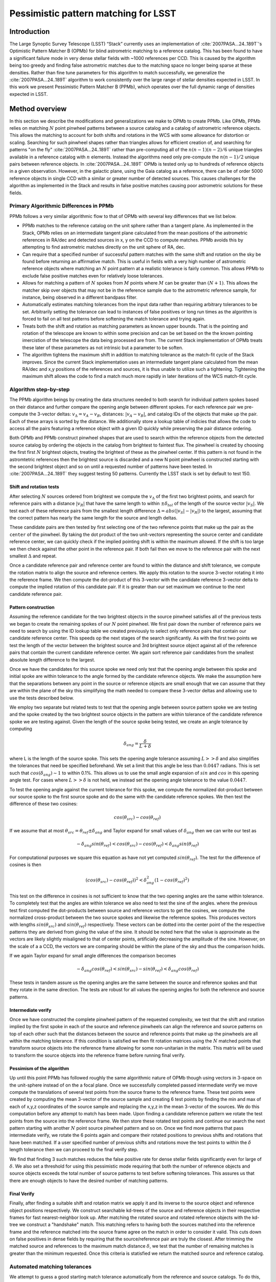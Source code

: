 #####################################
Pessimistic pattern matching for LSST
#####################################

Introduction
============

The Large Synoptic Survey Telescope (LSST) “Stack” currently uses an implementation of
:cite:`2007PASA...24..189T`'s Optimistic Pattern Matcher B (OPMb) for blind astrometric matching to a
reference catalog. This has been found to have a significant failure mode in very dense stellar fields with
~1000 references per CCD. This is caused by the algorithm being too greedy and finding false astrometric
matches due to the matching space no longer being sparse at these densities. Rather than fine tune parameters
for this algorithm to match successfully, we generalize the :cite:`2007PASA...24..189T` algorithm to work
consistently over the large range of stellar densities expected in LSST. In this work we present Pessimistic
Pattern Matcher B (PPMb), which operates over the full dynamic range of densities expected in LSST.

Method overview
===============

In this section we describe the modifications and generalizations we make to OPMb to create PPMb. Like OPMb,
PPMb relies on matching :math:`N` point pinwheel patterns between a source catalog and a catalog of
astrometric reference objects. This allows the matching to account for both shifts and rotations in the WCS
with some allowance for distortion or scaling. Searching for such pinwheel shapes rather than triangles allows
for efficient creation of, and searching for patterns "on the fly" :cite:`2007PASA...24..189T` rather than
pre-computing all of the :math:`n (n - 1) (n - 2) / 6` unique triangles available in a reference catalog with
:math:`n` elements.  Instead the algorithms need only pre-compute the :math:`n (n - 1) / 2` unique pairs
between reference objects.  In :cite:`2007PASA...24..189T` OPMb is tested only up to hundreds of reference
objects in a given observation. However, in the galactic plane, using the Gaia catalog as a reference, there
can be of order 5000 reference objects in single CCD with a similar or greater number of detected sources.
This causes challenges for the algorithm as implemented in the Stack and results in false positive matches
causing poor astrometric solutions for these fields.

Primary Algorithmic Differences in PPMb
---------------------------------------

PPMb follows a very similar algorithmic flow to that of OPMb with several key differences that we list below.

- PPMb matches to the reference catalog on the unit sphere rather than a tangent plane. As implemented in the
  Stack, OPMb relies on an intermediate tangent plane calculated from the mean positions of the astrometric
  references in RA/dec and detected sources in x, y on the CCD to compute matches. PPMb avoids this by
  attempting to find astrometric matches directly on the unit sphere of RA, dec.

- Can require that a specified number of successful pattern matches with the same shift and rotation on the sky
  be found before returning an affirmative match. This is useful in fields with a very high number of
  astrometric reference objects where matching an :math:`N` point pattern at a realistic tolerance is fairly
  common. This allows PPMb to exclude false positive matches even for relatively loose tolerances.

- Allows for matching a pattern of :math:`N` spokes from :math:`M` points where :math:`M` can be greater than
  :math:`(N + 1)`. This allows the matcher skip over objects that may not be in the reference sample due to
  the astrometric reference sample, for instance, being observed in a different bandpass filter.

- Automatically estimates matching tolerances from the input data rather than requiring arbitrary tolerances
  to be set. Arbitrarily setting the tolerance can lead to instances of false positives or long run times as
  the algorithm is forced to fail on all test patterns before softening the match tolerance and trying again.

- Treats both the shift and rotation as matching parameters as known upper bounds. That is the pointing and
  rotation of the telescope are known to within some precision and can be set based on the the known pointing
  imercistion of the telescope the data being processed are from. The current Stack implementation of OPMb
  treats these later of these parameters as not intrinsic but a parameter to be soften.

- The algorithm tightens the maximum shift in addition to matching tolerance as the match-fit cycle of
  the Stack improves. Since the current Stack implementation uses an intermediate tangent plane
  calculated from the mean RA/dec and x,y positions of the references and sources, it is thus unable to
  utilize such a tightening. Tightening the maximum shift allows the code to find a match much more rapidly in
  later iterations of the WCS match-fit cycle.

Algorithm step-by-step
----------------------

The PPMb algorithm beings by creating the data structures needed to both search for individual pattern spokes
based on their distance and further compare the opening angle between different spokes. For each reference
pair we pre-compute the 3-vector deltas: :math:`v_{\Delta}=v_A - v_B`, distances: :math:`|v_A - v_B|`, and
catalog IDs of the objects that make up the pair. Each of these arrays is sorted by the distance. We
additionally store a lookup table of indicies that allows the code to access all the pairs featuring a
reference object with a given ID quickly while preserving the pair distance ordering.

Both OPMb and PPMb construct pinwheel shapes that are used to search within the reference objects from the
detected source catalog by ordering the objects in the catalog from brightest to faintest flux. The pinwheel
is created by choosing the first first :math:`N` brightest objects, treating the brightest of these as the
pinwheel center. If this pattern is not found in the astromtetric references then the brightest source is
discarded and a new N point pinwheel is constructed starting with the second brightest object and so on until
a requested number of patterns have been tested. In :cite:`2007PASA...24..189T` they suggest testing 50
patterns. Currently the LSST stack is set by default to test 150.

Shift and rotation tests
^^^^^^^^^^^^^^^^^^^^^^^^

After selecting :math:`N` sources ordered from brightest we compute the :math:`v_{\Delta}` of the first two
brightest points, and search for reference pairs with a distance :math:`|v_R|` that have the same length to
within :math:`\pm \delta_{tol}` of the length of the source vector :math:`|v_S|`. We test each of these
reference pairs from the smallest length difference :math:`\Delta = abs(|v_S| - |v_R|)` to the largest,
assuming that the correct pattern has nearly the same length for the source and length deltas.

These candidate pairs are then tested by first selecting one of the two reference points that make up the pair
as the ``center`` of the pinwheel. By taking the dot product of the two unit-vectors representing the source
center and candidate reference center, we can quickly check if the implied pointing shift is within the
maximum allowed. If the shift is too large we then check against the other point in the reference pair. If
both fail then we move to the reference pair with the next smallest :math:`\Delta` and repeat.

Once a candidate reference pair and reference center are found to within the distance and shift tolerance, we
compute the rotation matrix to align the source and reference centers. We apply this rotation to the source
3-vector rotating it into the reference frame. We then compute the dot-product of this 3-vector with the
candidate reference 3-vector delta to compute the implied rotation of this candidate pair. If it is greater
than our set maximum we continue to the next candidate reference pair.

Pattern construction
^^^^^^^^^^^^^^^^^^^^

Assuming the reference candidate for the two brightest objects in the source pinwheel satisfies all of the
previous tests we began to create the remaining spokes of our :math:`N` point pinwheel. We first pair down the
number of reference pairs we need to search by using the ID lookup table we created previously to select only
reference pairs that contain our candidate reference center. This speeds op the next stages of the search
significantly. As with the first two points we test the length of the vector between the brightest source and
3rd brightest source object against all of the reference pairs that contain the current candidate reference
center. We again sort reference pair candidates from the smallest absolute length difference to the largest.

Once we have the candidates for this source spoke we need only test that the opening angle between this spoke
and initial spoke are within tolerance to the angle formed by the candidate reference objects. We make the
assumption here that the separations between any point in the source or reference objects are small enough
that we can assume that they are within the plane of the sky this simplifying the math needed to compare these
3-vector deltas and allowing use to use the tests described below.

We employ two separate but related tests to test that the opening angle between source pattern spoke we are
testing and the spoke created by the two brightest source objects in the pattern are within tolerance of the
candidate reference spoke we are testing against. Given the length of the source spoke being tested, we create
an angle tolerance by computing

.. math:: \delta_{ang} = \frac{\delta}{L + \delta}

where L is the length of the source spoke. This sets the opening angle tolerance assuming :math:`L >> \delta`
and also simplifies the tolerances that need be specified beforehand. We set a limit that this angle be less
than :math:`0.0447` radians. This is set such that :math:`cos(\delta_{ang}) \sim 1` to within 0.1%. This
allows us to use the small angle expansion of :math:`sin` and :math:`cos` in this opening angle test. For
cases where :math:`L >> \delta` is not held, we instead set the opening angle tolerance to the value
:math:`0.0447`.

To test the opening angle against the current tolerance for this spoke, we compute the normalized dot-product
between our source spoke to the first source spoke and do the same with the candidate reference spokes. We
then test the difference of these two cosines:

.. math:: cos(\theta_{src}) - cos(\theta_{ref})

If we assume that at most :math:`\theta_{src} = \theta_{ref} \pm \delta_{ang}` and Taylor expand for small
values of :math:`\delta_{ang}` then we can write our test as

.. math:: - \delta_{ang} sin(\theta_{ref}) < cos(\theta_{src}) - cos(\theta_{ref}) < \delta_{ang} sin(\theta_{ref})

For computational purposes we square this equation as have not yet computed :math:`sin(\theta_{ref})`. The
test for the difference of cosines is then

.. math:: (cos(\theta_{src}) - cos(\theta_{ref}))^2 < \delta_{ang}^2 (1 - cos(\theta_{ref})^2)

This test on the difference in cosines is not sufficient to know that the two opening angles are the same
within tolerance. To completely test that the angles are within tolerance we also need to test the sine of the
angles. where the previous test first computed the dot-products between source and reference vectors to get
the cosines, we compute the normalized cross-product between the two source spokes and likewise the reference
spokes. This produces vectors with lengths :math:`sin(\theta_{src})` and :math:`sin(\theta_{ref})`
respectively. These vectors can be dotted into the center point of the the respective patterns they are
derived from giving the value of the sine. It should be noted here that the value is approximate as the
vectors are likely slightly misaligned to that of center points,  artificially decreasing the amplitude of the
sine. However, on the scale of a a CCD, the vectors we are comparing should be within the plane of the sky and
thus the comparison holds.

If we again Taylor expand for small angle differences the comparison becomes

.. math:: - \delta_{ang} cos(\theta_{ref}) < sin(\theta_{src}) - sin(\theta_{ref}) < \delta_{ang} cos(\theta_{ref})

These tests in tandem assure us the opening angles are the same between the source and reference spokes and
that they rotate in the same direction. The tests are robust for all values the opening angles for both the
reference and source patterns.

Intermediate verify
^^^^^^^^^^^^^^^^^^^

Once we have constructed the complete pinwheel pattern of the requested complexity, we test that the shift and
rotation implied by the first spoke in each of the source and reference pinwheels can align the reference and
source patterns on top of each other such that the distances between the source and reference points that make
up the pinwheels are all within the matching tolerance. If this condition is satisfied we then fit rotation
matrices using the :math:`N` matched points that transform source objects into the reference frame allowing
for some non-unitarian in the matrix. This matrix will be used to transform the source objects into the
reference frame before running final verify.

Pessimism of the algorithm
^^^^^^^^^^^^^^^^^^^^^^^^^^^

Up until this point PPMb has followed roughly the same algorithmic nature of OPMb though using vectors in
3-space on the unit-sphere instead of on the a focal plane. Once we successfully completed passed intermediate
verify we move compute the translations of several test points from the source frame to the reference frame.
These test points were created by computing the mean 3-vector of the source sample and creating 6 test points
by finding the min and max of each of x,y,z coordinates of the source sample and replacing the x,y,z in the
mean 3-vector of the sources. We do this computation before any attempt to match has been made. Upon finding
a candidate reference pattern we rotate the test points from the source into the reference frame. We then
store these rotated test points and continue our search the next pattern starting with another :math:`N`
point source pinwheel pattern and so on. Once we find more patterns that pass intermediate verify, we rotate
the 6 points again and compare their rotated positions to previous shifts and rotations that have been
matched. If a user specified number of previous shifts and rotations move the test points to within the
:math:`\delta` length tolerance then we can proceed to the final verify step.

We find that finding 3 such matches reduces the false positive rate for dense stellar fields significantly
even for large of :math:`\delta`. We also set a threshold for using this pessimistic mode requiring that both
the number of reference objects and source objects exceeds the total number of source patterns to test before
softening tolerances. This assures us that there are enough objects to have the desired number of matching
patterns.

Final Verify
^^^^^^^^^^^^

Finally, after finding a suitable shift and rotation matrix we apply it and its inverse to the source object
and reference object positions respectively. We construct searchable kd-trees of the source and reference
objects in their respective frames for fast nearest-neighbor look up. After matching the rotated source and
rotated reference objects with the kd-tree we construct a "handshake" match. This matching refers to having
both the sources matched into the reference frame and the reference matched into the source frame agree on
the match in order to consider it valid. This cuts down on false positives in dense fields by requiring that
the source/reference pair are truly the closest. After trimming the matched source and references to the
maximum match distance :math:`\delta`, we test that the number of remaining matches is greater than the
minimum requested. Once this criteria is statisfied we return the matched source and reference catalog.

Automated matching tolerances
-----------------------------

We attempt to guess a good starting match tolerance automatically from the reference and source catalogs. To
do this, we attempt to find the most similar :math:`N` point patterns based on their sorted :math:`N - 1`
spoke lengths. We start by ordering the reference and source catalogs in decreasing flux and creating
:math:`N` point patterns for a total of :math:`n - N` patterns where :math:`n` is the number of objects in
the source or reference catalog. We compute the :math:`N - 1` lengths from brightest object in the pattern to
the fainter ones. We then sort these distances and attempt to find minimal the two patterns out of the
:math:`n - N` total that have the most similar spoke lengths. We then average the distance between over the
:math:`N - 1` spokes. We do this both for the reference and source objects and pick the smaller of the two.
This allows us to set the initial tolerance at a threshold that reduces false positives in the pattern
matching as a function of pattern density.

Softening tolerances
--------------------

PPMb has two main tolerances which can be softened as subsequent attempts are made to match the
source data to the reference catalog. These are the maximum match distance :math:`\delta` and the number of
spokes we allow to fail before moving on to the next center point. We soften the match distance by doubling
it each after the number of patterns requested has failed. We also independently add 1 to number of spokes
allowed to fail. These two softenings allow the algorithm enough flexibility to match to most stellar
densities, cameras, and filters.

Test datasets
=============

To test the performance of the pessimistic matcher we utilize several currently available datasets. These data
span a range of stellar density and quality of optical distortion models. We process these data in the context
of the LSST Stack version 14. It should be noted that this analysis was completed before the merging of
DM-10765 which changed the WCS properties of the stack. For each of these data we use the same set of
reference objects derived from the GAIA DR1 [GAIA CITE] dataset. [HOW MUCH DETAIL SHOULD I PUT INTO THESE
DESCRIPTIONS?]

CFHTLS
------

We use data from the Canada-France-Hawaii Telescope Legacy Survey (CFHTLS) [CFHTLS CITE] observed at the
Canada-France-Hawaii Telescope with MegaCam. The dat come from the W3 pointing of the Wide portion of the
CFHTLS survey. We use a total number of 325 visits (start 704382) in the g and r bands, and 56 visits each in
u (850245), i (705243), and z(850255) filters. This give a total of 17,700 CCD exposures to blindly match.

HITS
----

We use data from the High Cadence Transient Survey (HiTS, [HITS CITE]) observed on the Blanco 4m telescope
with the Dark Energy Camera (DECam). We use observations in the g and r bands and a total of 183 visits
starting with visit id 0406285 for a total of 10,980 CCDs exposures.

New Horizons
------------

We use data that was observed on the Subaru telescope using Hyper-Suprime Cam(HSC) as part of efforts . The
data were observed as part of a path finding effort for the New Horizons probe. There are a total of 39
visits contained in data labeled ``pointing 908`` we we use to test an extremely dense case for both
reference and source objects. This pointing starts with visit id 3350 and contains a total number of 4056 CCD
exposures.

Results
=======

In this section we present results from running the PPMb matching algorithm within the match/fit cycle of
AstronomyTask within the ``meas_astrom`` package of the LSST Stack on the data described previously. We
additionally run the default algorithm OptimisticPatternMatcherB (OPMb) on the same data. We divide the
results into 3 major sections. First we show present the fraction of CCD exposures from each dataset that
found a good astrometric solution. Next we present a comparison of the quality of the matches found by
comparing the RMS scatters between the astrometric solutions found with the two matchers. Finally, we compare
the run times of the two matchers compared between the two datasets. PPMb retains the same configuration
settings throughout while we modify the match tolerance :math:`\delta` for the HSC timing test to give a
fairer comparison with PPMb. OPMb's start tolerance is :math:`3` arcseconds which causes the code to exit
with a false positive match almost instantaneously. We instead set the tolerance to :math:`1` arcseconds for
this test and dataset to more fairly compare the run time with similar starting tolerances between the codes.

Fraction of successful matches
------------------------------

In this section we compare the rate at which PPMb and OPMb are able to find acceptable matches on datasets
spanning different densities of objects, data quality, and bandpass filters. For each dataset we set an
upper-limit on what we consider a successful match/fit cycle based on the expected quality of the astrometric
solution after a successful match. These numbers were derived from confirming successful matches by eye and
noting the RMS scatter in arcseconds of the final astrometric solution. ``N Successful CCDs`` is the number
of CCD-exposures where we find a match and meet this criteria while ``N Failed Match`` are the number of CCDs
where a match to the reference catalog was unable to be found. The success rate is ``N Successful CCDs`` over
the total CCD-exposures available.

CFHTLS Matching
^^^^^^^^^^^^^^^

These data are taken at a high galactic latitude with a limited number of reference objects available to
match to. In addition, the total exposure time of these images (~200 seconds) means that roughly an equal
number of sources are available to match given signal to noise and other quality cuts on the source centroid.

For the largest sample of CCDs we attempted to solve, observed primarily in the g and r bands, the
performance of the two matchers is quite similar, differing only by roughly :math:`1%` in the fraction of CCDs
matched.

+-------------------+-------------------+-------------------------------+----------------+
|                     CFHTLS g, r-band (325 visits), 11700 CCDs                          |
|                                 Median Reference: 96                                   |
+-------------------+-------------------+-------------------------------+----------------+
|      Method       | N Successful CCDs | Success Rate (scatter < 0.10) | N Failed Match |
+===================+===================+===============================+================+
| MatchPessimisticB |       11182       |             0.956             |      176       |
+-------------------+-------------------+-------------------------------+----------------+
| MatchOptimisticB  |       11335       |             0.967             |      108       |
+-------------------+-------------------+-------------------------------+----------------+

The same results hold for the 3 remaining bandpasses with both matchers performing to within :math:`1%` of
each other PPMb out performs OPMb in the u-band slightly though like the other two bands this difference is
not significant given the absolute difference in the number of successful matches. Overall, we feel that the
new matching algorithm is performing as well as the one previously implemented on this dataset.

+-------------------+-------------------+-------------------------------+----------------+
|                          CFHTLS u-band (56 visits), 2016 CCDs                          |
|                                 Median Reference: 92                                   |
+-------------------+-------------------+-------------------------------+----------------+
|      Method       | N Successful CCDs | Success Rate (scatter < 0.10) | N Failed Match |
+===================+===================+===============================+================+
| MatchPessimisticB |       1957        |             0.971             |       13       |
+-------------------+-------------------+-------------------------------+----------------+
| MatchOptimisticB  |       1943        |             0.964             |       19       |
+-------------------+-------------------+-------------------------------+----------------+

+-------------------+-------------------+-------------------------------+----------------+
|                          CFHTLS i-band (56 visits), 2016 CCDs                          |
|                                 Median Reference: 96                                   |
+-------------------+-------------------+-------------------------------+----------------+
|      Method       | N Successful CCDs | Success Rate (scatter < 0.10) | N Failed Match |
+===================+===================+===============================+================+
| MatchPessimisticB |       1932        |             0.958             |       12       |
+-------------------+-------------------+-------------------------------+----------------+
| MatchOptimisticB  |       1959        |             0.972             |       8        |
+-------------------+-------------------+-------------------------------+----------------+

+-------------------+-------------------+-------------------------------+----------------+
|                          CFHTLS z-band (56 visits), 2016 CCDs                          |
|                                 Median Reference: 91                                   |
+-------------------+-------------------+-------------------------------+----------------+
|      Method       | N Successful CCDs | Success Rate (scatter < 0.10) | N Failed Match |
+===================+===================+===============================+================+
| MatchPessimisticB |       1973        |             0.979             |       9        |
+-------------------+-------------------+-------------------------------+----------------+
| MatchOptimisticB  |       1994        |             0.989             |       7        |
+-------------------+-------------------+-------------------------------+----------------+

High Cadence Transient Survey matching
^^^^^^^^^^^^^^^^^^^^^^^^^^^^^^^^^^^^^^

For the HiTS data, PPMb outperforms OPMb significantly, with the OPMb algorithm as implemented failing to
find matches for a larger fraction of the CCD-exposures and more low quality matches (scatter > 0.10) than
PPMb.

+-------------------+-------------------+-------------------------------+----------------+
|                       DECam HiTS (183 visits), 10980 CCDs                              |
|                                Median N Reference: 167                                 |
+-------------------+-------------------+-------------------------------+----------------+
|      Method       | N Successful CCDs | Success Rate (scatter < 0.10) | N Failed Match |
+===================+===================+===============================+================+
| MatchPessimisticB |      10213        |             0.930             |      640       |
+-------------------+-------------------+-------------------------------+----------------+
| MatchOptimisticB  |       8979        |             0.818             |      1724      |
+-------------------+-------------------+-------------------------------+----------------+

New Horizons matching
^^^^^^^^^^^^^^^^^^^^^

The New Horizons (NH) data presents the largest challenge for both algorithms. The data is observed within
the Galactic plane and contains a high density of reference objects and detected sources. Complicating the
matching further, many of the brightest reference objects are saturated making them ill suited for use in the
matcher.

The density of objects in this field causes OPMb to perform very poorly. The "optimistic" nature of the
algorithm causes it to exit after finding a false positive match which is easy for the algorithm to find
given the density of reference objects. This is evidenced by the low number of failed matches but the very
high scatter of these matches which is greater than :math:`1` arcseconds. PPMb avoids these false positives
by forcing the algorithm to find 3 patterns that agree on their shift and rotation before exiting and
returning matches.

+-------------------+-------------------+-------------------------------+----------------+
|                      HSC New Horizons (pointing=908), 4056 CCDs                        |
|                                Median N Reference: 5442                                |
+-------------------+-------------------+-------------------------------+----------------+
|      Method       | N Successful CCDs | Success Rate (scatter < 0.02) | N Failed Match |
+===================+===================+===============================+================+
| MatchPessimisticB |       3863        |             0.952             |       10       |
+-------------------+-------------------+-------------------------------+----------------+
| MatchOptimisticB  |        464        |             0.114             |       0        |
+-------------------+-------------------+-------------------------------+----------------+


Match quality comparisons
-------------------------

In addition to the looking at the run number of successfully matched CCDs we also look at the quality of
those matches and the astrometric solutions they produce. We present two tables to summarize these numbers.
First we present the results for all CCDs that were successfully matched and solved by the two algorithms.
For the NH sample, we see that the solutions produced by OPMb are not quality solutions as their RMS scatter
on the solution is greater than several times the pixel scale (:math:`\sim 0.16` arcseconds). PPMb fairs
better here however some solutions still have a large RMS scatter and pull both the mean and variance to
higher values.

For HiTS and CFHTLS the two algorithms are more comparable with PPMb having a slightly large sigma around the
average solution.

+---------------------------+----------------+-----------------------+-------------------------+------------------------+
|                                                    All solved CCDs                                                    |
+---------------------------+----------------+-----------------------+-------------------------+------------------------+
|                           | N Matched CCDs | Mean Scatter [arcsec] | Median Scatter [arcsec] | Sigma Scatter [arcsec] |
+===========================+================+=======================+=========================+========================+
|   NH: MatchPessimisticB   |      4046      |         0.020         |          0.008          |         0.088          |
+---------------------------+----------------+-----------------------+-------------------------+------------------------+
|   NH: MatchOptimisticB    |      4056      |         1.183         |         1.2860          |         0.4452         |
+---------------------------+----------------+-----------------------+-------------------------+------------------------+
|  HiTS: MatchPessimisticB  |     10340      |         0.016         |          0.014          |         0.035          |
+---------------------------+----------------+-----------------------+-------------------------+------------------------+
|  HiTS: MatchOptimisticB   |      9256      |         0.011         |          0.011          |         0.005          |
+---------------------------+----------------+-----------------------+-------------------------+------------------------+
| CFHTLS: MatchPessimisticB |     11524      |         0.065         |          0.061          |         0.159          |
+---------------------------+----------------+-----------------------+-------------------------+------------------------+
| CFHTLS: MatchOptimisticB  |     11592      |         0.064         |          0.062          |         0.036          |
+---------------------------+----------------+-----------------------+-------------------------+------------------------+

This table shows the summary statistics computed on the same data as above but now 5 sigma clipped around the
mean to compare the results with outliers removed.

+---------------------------+----------------+-----------------------+-------------------------+------------------------+
|                                                    5 Sigma clipped                                                    |
+---------------------------+----------------+-----------------------+-------------------------+------------------------+
|                           | N Matched CCDs | Mean Scatter [arcsec] | Median Scatter [arcsec] | Sigma Scatter [arcsec] |
+===========================+================+=======================+=========================+========================+
|   NH: MatchPessimisticB   |      3850      |         0.008         |          0.008          |         0.001          |
+---------------------------+----------------+-----------------------+-------------------------+------------------------+
|   NH: MatchOptimisticB    |      4052      |         1.184         |          1.286          |         0.444          |
+---------------------------+----------------+-----------------------+-------------------------+------------------------+
|  HiTS: MatchPessimisticB  |     10126      |         0.015         |          0.014          |         0.005          |
+---------------------------+----------------+-----------------------+-------------------------+------------------------+
|  HiTS: MatchOptimisticB   |      8965      |         0.011         |          0.011          |         0.004          |
+---------------------------+----------------+-----------------------+-------------------------+------------------------+
| CFHTLS: MatchPessimisticB |     11233      |         0.061         |          0.061          |         0.012          |
+---------------------------+----------------+-----------------------+-------------------------+------------------------+
| CFHTLS: MatchOptimisticB  |     11531      |         0.063         |          0.062          |         0.015          |
+---------------------------+----------------+-----------------------+-------------------------+------------------------+

Timing match/fit cycle timing
-----------------------------

One concern with the generalizations added to OPMb to make PPMb is if the algorithm can still find matches in
wall clock time comparable to that of the current Stack implementation of OPMb. In this section we present
timing results both for a field with low density and with a high density. We count the time spent matching
from the moment the ``doMatches`` is called till an array of matches (even if it is empty) is returned. We run
through all CCDs in the CFHTLS in the g, r sample run previously and all of the CCD-exposures in NH pointing
908. For both methods there are outliers that heavily skew the mean and variance and thus we clip the times
with a :math:`5 \sigma` iterative clipping.

The timing is both the mean and median suggest that PPMb is between 10% and 30% slower than OPMb for these
datasets. However, it should be noted that PPMb is currently implemented in pure Python using NumPy and
fast searchable data structures where possible. The main pattern creation loop of PPMb relies mostly on
internal Python iteration which can be very slow. This is in comparison the Stack implementation of
OPMb which is coded in C++. The extra steps of PPMb then do not seem to catastrophically increase the
compute time to find astrometric matches.

+---------------------------+---------------------+-----------------------+----------------------+
|                            Method Timing Comparison (5 sigma clipped)                          |
+---------------------------+---------------------+-----------------------+----------------------+
|                           | Mean time [seconds] | Median time [seconds] | Sigma time [seconds] |
+===========================+=====================+=======================+======================+
|   NH: MatchPessimisticB   |       86.126        |        15.996         |      112.800         |
+---------------------------+---------------------+-----------------------+----------------------+
|   NH: MatchOptimisticB    |       68.690        |        12.347         |      123.853         |
+---------------------------+---------------------+-----------------------+----------------------+
| CFHTLS: MatchPessimisticB |        0.616        |         0.566         |        0.239         |
+---------------------------+---------------------+-----------------------+----------------------+
| CFHTLS: MatchOptimisticB  |        0.516        |         0.498         |        0.150         |
+---------------------------+---------------------+-----------------------+----------------------+


Summary
=======

In this tech-note, we presented a generalization to the OPMb algorithm from :cite:`2007PASA...24..189T` that
allows for astrometric matching of catalog of detected sources into a catalog of reference objects in
tractable time for a larger dynamic range of object densities. Such a generalization is important for the
denser, galactic pointings of the LSST dataset. We have shown that the PPMb algorithm to perform similarly
both in terms of match success rate and WCS scatter to that of OPMb in data with a low object density and that
it provides exceptional improvement in fields with a high reference object density. The timing of the two
algorithms is surprisingly similar given that the current Stack implementation of OPMb is written in a
compiled language where as PPMb is currently written in pure Python. Given the performance comparison between
the two algorithms and codes one could switch the default behavior of the LSST Stack to PPMb without any
notable drawbacks.

.. bibliography:: lsst-texmf/texmf/bibtex/bib/refs_ads.bib
   :encoding: utf-8
   :style: lsst_aa
